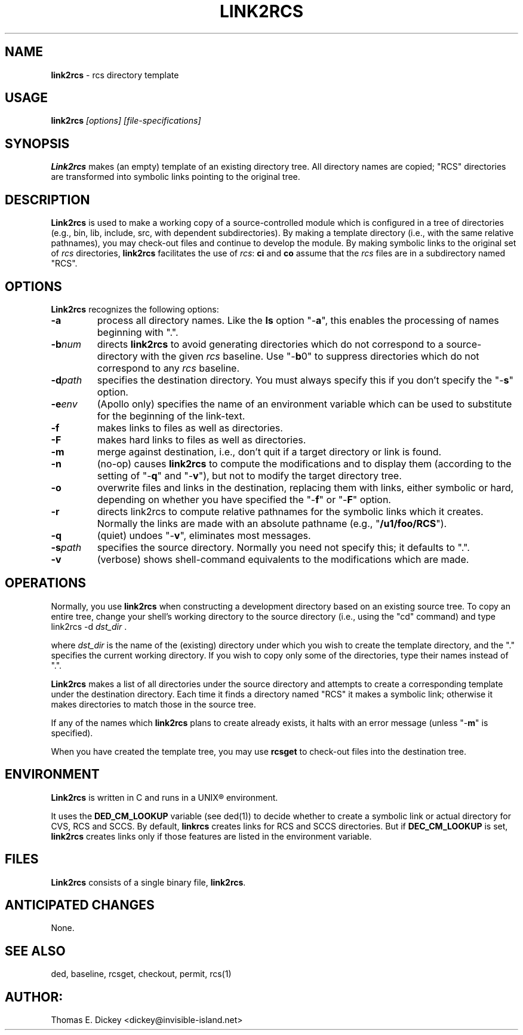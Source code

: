 .\" $Id: link2rcs.man,v 11.4 2012/01/07 18:34:09 tom Exp $
.de DS
.RS
.nf
.sp
..
.de DE
.fi
.RE
.sp .5
..
.TH LINK2RCS 1
.SH NAME
.PP
\fBlink2rcs\fR \- rcs directory template
.SH USAGE
.PP
\fBlink2rcs\fI [options] [file-specifications]
.SH SYNOPSIS
.PP
\fBLink2rcs\fR makes (an empty) template of an existing directory
tree.  All directory names are copied; "RCS" directories are transformed
into symbolic links pointing to the original tree.
.SH DESCRIPTION
.PP
\fBLink2rcs\fR is used to make a working copy of a source-controlled
module which is configured in a tree of directories (e.g., bin, lib,
include, src, with dependent subdirectories).  By making a template
directory (i.e., with the same relative pathnames), you may check-out
files and continue to develop the module.  By making symbolic links
to the original set of \fIrcs\fR directories, \fBlink2rcs\fR
facilitates the use of \fIrcs\fR: \fBci\fR and \fBco\fR
assume that the \fIrcs\fR files are in a subdirectory named "RCS".
.SH OPTIONS
.PP
\fBLink2rcs\fR recognizes the following options:
.TP
.B \-a
process all directory names.  Like the \fBls\fR
option "-\fBa\fR", this enables the processing of names beginning
with ".".
.TP
.BI \-b num
directs \fBlink2rcs\fR to avoid generating
directories which do not correspond to a source-directory with the
given \fIrcs\fR baseline.  Use "-\fBb\fR0" to suppress directories
which do not correspond to any \fIrcs\fR baseline.
.TP
.BI \-d path
specifies the destination directory.
You must always specify this if you don't specify the "-\fBs\fR"
option.
.TP
.BI \-e env
(Apollo only) specifies the name of an
environment variable which can be used to substitute for the beginning
of the link-text.
.TP
.B \-f
makes links to files as well as directories.
.TP
.B \-F
makes hard links to files as well as directories.
.TP
.B \-m
merge against destination, i.e., don't quit if a target
directory or link is found.
.TP
.B \-n
(no-op) causes \fBlink2rcs\fR to compute the modifications
and to display them (according to the setting of "-\fBq\fR"
and "-\fBv\fR"), but not to modify the target directory tree.
.TP
.B \-o
overwrite files and links in the destination, replacing them with
links, either symbolic or hard, depending on whether you have specified
the "-\fBf\fR" or "-\fBF\fR" option.
.TP
.B \-r
directs link2rcs to compute relative pathnames for
the symbolic links which it creates.  Normally the links are made
with an absolute pathname (e.g., "\fB/u1/foo/RCS\fR").
.TP
.B \-q
(quiet) undoes "-\fBv\fR", eliminates most
messages.
.TP
.BI \-s path
specifies the source directory.  Normally
you need not specify this; it defaults to ".".
.TP
.B \-v
(verbose) shows shell-command equivalents to the modifications
which are made.
.SH OPERATIONS
.PP
Normally, you use \fBlink2rcs\fR when constructing a development
directory based on an existing source tree.  To copy an entire tree,
change your shell's working directory to the source directory (i.e.,
using the "cd" command) and type
.DS
link2rcs -d \fIdst_dir\fR .
.DE
.PP
where \fIdst_dir\fR is the name of the (existing) directory under
which you wish to create the template directory, and the "." specifies
the current working directory.  If you wish to copy only some of the
directories, type their names instead of ".".
.PP
\fBLink2rcs\fR makes a list of all directories under the
source directory and attempts to create a corresponding template under
the destination directory.  Each time it finds a directory named "RCS"
it makes a symbolic link; otherwise it makes directories to match
those in the source tree.
.PP
If any of the names which \fBlink2rcs\fR plans to create already
exists, it halts with an error message (unless "-\fBm\fR" is
specified).
.PP
When you have created the template tree, you may use \fBrcsget\fR
to check-out files into the destination tree.
.SH ENVIRONMENT
.PP
\fBLink2rcs\fR is written in C and runs in a UNIX\*R environment.
.PP
It uses the \fBDED_CM_LOOKUP\fP variable (see ded(1)) to decide
whether to create a symbolic link or actual directory for CVS, RCS and SCCS.
By default, \fBlinkrcs\fP creates links for RCS and SCCS directories.
But if  \fBDEC_CM_LOOKUP\fP is set, \fBlink2rcs\fP creates links
only if those features are listed in the environment variable.
.SH FILES
.PP
\fBLink2rcs\fR consists of a single binary file, \fBlink2rcs\fR.
.SH ANTICIPATED CHANGES
.PP
None.
.SH SEE ALSO
.PP
ded, baseline, rcsget, checkout, permit, rcs(1)
.SH AUTHOR:
.PP
Thomas E. Dickey <dickey@invisible-island.net>
